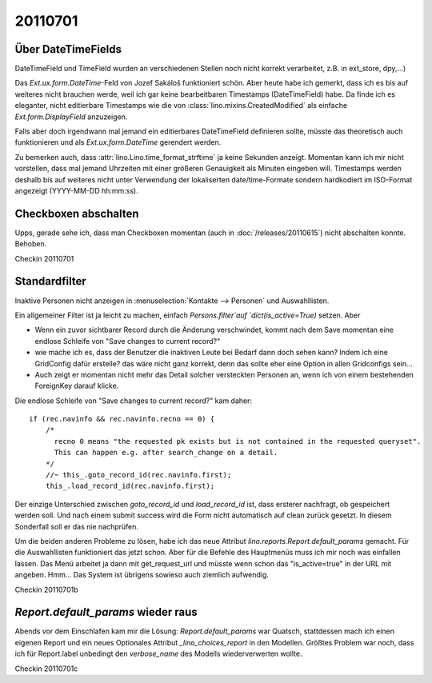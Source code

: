 20110701
========

Über DateTimeFields
-------------------

DateTimeField und TimeField wurden an verschiedenen Stellen noch nicht korrekt 
verarbeitet, z.B. in ext_store, dpy,...)

Das `Ext.ux.form.DateTime`-Feld von Jozef Sakáloš funktioniert schön. 
Aber heute habe ich gemerkt, dass ich es bis auf weiteres nicht brauchen werde, 
weil ich gar keine bearbeitbaren Timestamps (DateTimeField) habe.
Da finde ich es eleganter, 
nicht editierbare Timestamps wie die von
:class:`lino.mixins.CreatedModified` 
als einfache `Ext.form.DisplayField` anzuzeigen.

Falls aber doch irgendwann mal jemand ein editierbares DateTimeField 
definieren sollte, müsste das theoretisch auch funktionieren und als
`Ext.ux.form.DateTime` gerendert werden.

Zu bemerken auch, dass :attr:`lino.Lino.time_format_strftime` 
ja keine Sekunden anzeigt. Momentan kann ich mir nicht vorstellen, 
dass mal jemand Uhrzeiten mit einer größeren Genauigkeit 
als Minuten eingeben will. 
Timestamps werden deshalb bis auf weiteres nicht unter 
Verwendung der lokaliserten date/time-Formate 
sondern hardkodiert im ISO-Format angezeigt (YYYY-MM-DD hh:mm:ss).

Checkboxen abschalten
---------------------

Upps, gerade sehe ich, dass man Checkboxen momentan (auch in :doc:`/releases/20110615`) 
nicht abschalten konnte. Behoben.


Checkin 20110701

Standardfilter
--------------

Inaktive Personen nicht anzeigen in 
:menuselection:`Kontakte --> Personen` und Auswahllisten.

Ein allgemeiner Filter ist ja leicht zu machen, 
einfach `Persons.filter`auf `dict(is_active=True)` setzen.
Aber 
    
- Wenn ein zuvor sichtbarer Record durch die Änderung verschwindet, 
  kommt nach dem Save momentan eine endlose Schleife von "Save changes to current record?"

- wie mache ich es, 
  dass der Benutzer die inaktiven Leute bei Bedarf dann doch sehen kann?
  Indem ich eine GridConfig dafür erstelle? 
  das wäre nicht ganz korrekt, denn das sollte eher eine 
  Option in allen Gridconfigs sein...

- Auch zeigt er momentan nicht mehr das Detail solcher versteckten Personen an, 
  wenn ich von einem bestehenden ForeignKey darauf klicke.


Die endlose Schleife von "Save changes to current record?" kam daher::

    if (rec.navinfo && rec.navinfo.recno == 0) {
        /* 
          recno 0 means "the requested pk exists but is not contained in the requested queryset".
          This can happen e.g. after search_change on a detail.
        */
        //~ this_.goto_record_id(rec.navinfo.first);
        this_.load_record_id(rec.navinfo.first);

Der einzige Unterschied zwischen `goto_record_id` und `load_record_id` ist, dass 
ersterer nachfragt, ob gespeichert werden soll. Und nach einem submit success 
wird die Form nicht automatisch auf clean zurück gesetzt.
In diesem Sonderfall soll er das nie nachprüfen.

Um die beiden anderen Probleme zu lösen, habe ich das neue Attribut 
`lino.reports.Report.default_params` gemacht. 
Für die Auswahllisten funktioniert das jetzt schon.
Aber für die Befehle des Hauptmenüs muss ich mir noch was einfallen lassen.
Das Menü arbeitet ja dann mit get_request_url und müsste wenn schon 
das "is_active=true" in der URL mit angeben.
Hmm...
Das System ist übrigens sowieso auch ziemlich aufwendig.



Checkin 20110701b

`Report.default_params` wieder raus
-----------------------------------

Abends vor dem Einschlafen kam mir die Lösung: `Report.default_params` war Quatsch, 
stattdessen mach ich einen eigenen Report und ein neues Optionales Attribut 
`_lino_choices_report` in den Modellen. 
Größtes Problem war noch, dass ich für Report.label unbedingt den `verbose_name` des Modells 
wiederverwerten wollte. 

Checkin 20110701c
